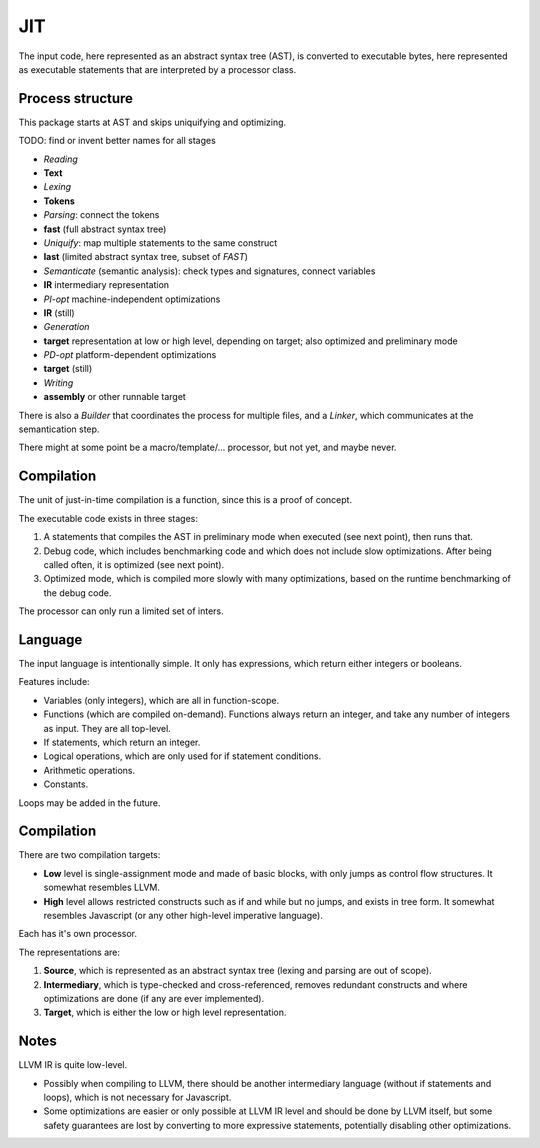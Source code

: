 
JIT
===============================

The input code, here represented as an abstract syntax tree (AST), is converted to executable bytes, here represented as executable statements that are interpreted by a processor class.

Process structure
-------------------------------

This package starts at AST and skips uniquifying and optimizing.

TODO: find or invent better names for all stages

* *Reading*
* **Text**
* *Lexing*
* **Tokens**
* *Parsing*: connect the tokens
* **fast** (full abstract syntax tree)
* *Uniquify*: map multiple statements to the same construct
* **last** (limited abstract syntax tree, subset of *FAST*)
* *Semanticate* (semantic analysis): check types and signatures, connect variables
* **IR** intermediary representation
* *PI-opt* machine-independent optimizations
* **IR** (still)
* *Generation*
* **target** representation at low or high level, depending on target; also optimized and preliminary mode
* *PD-opt* platform-dependent optimizations
* **target** (still)
* *Writing*
* **assembly** or other runnable target

There is also a *Builder* that coordinates the process for multiple files, and a *Linker*, which communicates at the semantication step.

There might at some point be a macro/template/... processor, but not yet, and maybe never.

Compilation
-------------------------------

The unit of just-in-time compilation is a function, since this is a proof of concept.

The executable code exists in three stages:

1. A statements that compiles the AST in preliminary mode when executed (see next point), then runs that.
2. Debug code, which includes benchmarking code and which does not include slow optimizations. After being called often, it is optimized (see next point).
3. Optimized mode, which is compiled more slowly with many optimizations, based on the runtime benchmarking of the debug code.

The processor can only run a limited set of inters.

Language
-------------------------------

The input language is intentionally simple. It only has expressions, which return either integers or booleans.

Features include:

* Variables (only integers), which are all in function-scope.
* Functions (which are compiled on-demand). Functions always return an integer, and take any number of integers as input. They are all top-level.
* If statements, which return an integer.
* Logical operations, which are only used for if statement conditions.
* Arithmetic operations.
* Constants.

Loops may be added in the future.

Compilation
-------------------------------

There are two compilation targets:

* **Low** level is single-assignment mode and made of basic blocks, with only jumps as control flow structures. It somewhat resembles LLVM.
* **High** level allows restricted constructs such as if and while but no jumps, and exists in tree form. It somewhat resembles Javascript (or any other high-level imperative language).

Each has it's own processor.

The representations are:

1. **Source**, which is represented as an abstract syntax tree (lexing and parsing are out of scope).
2. **Intermediary**, which is type-checked and cross-referenced, removes redundant constructs and where optimizations are done (if any are ever implemented).
3. **Target**, which is either the low or high level representation.

Notes
-------------------------------

LLVM IR is quite low-level.

* Possibly when compiling to LLVM, there should be another intermediary language (without if statements and loops), which is not necessary for Javascript.
* Some optimizations are easier or only possible at LLVM IR level and should be done by LLVM itself, but some safety guarantees are lost by converting to more expressive statements, potentially disabling other optimizations.


